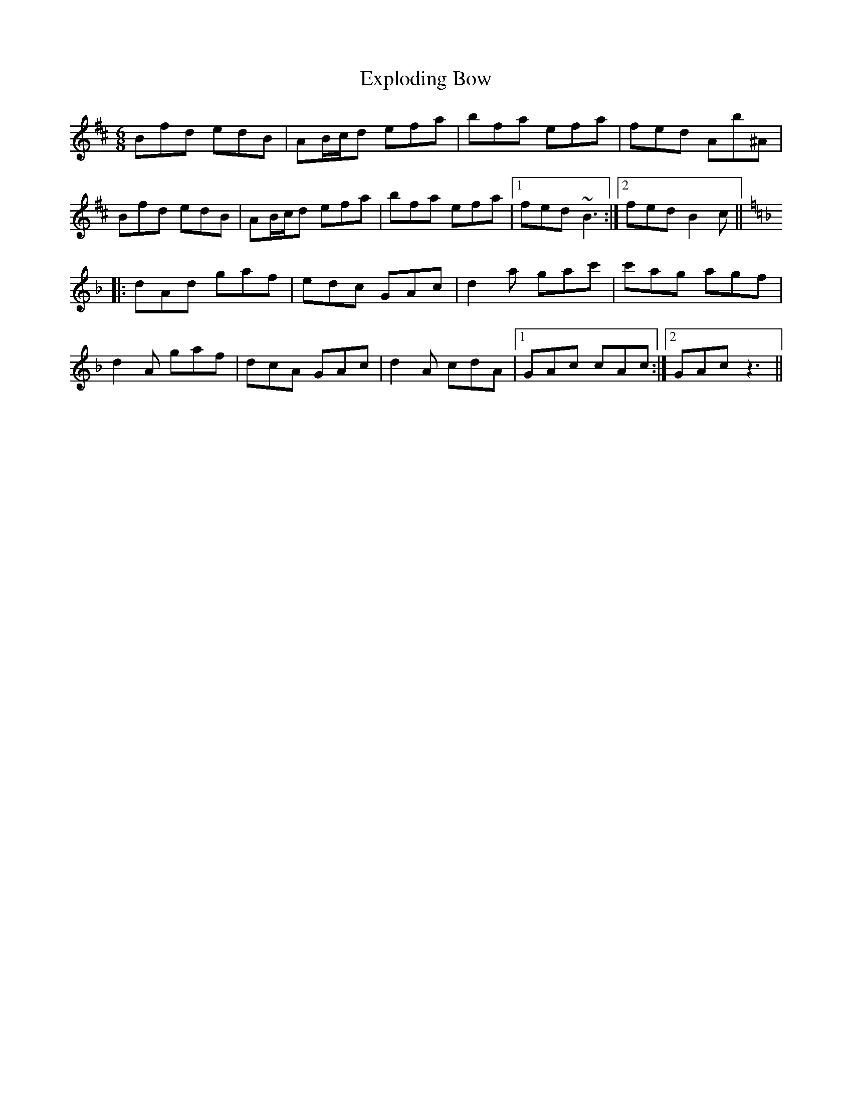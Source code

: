 X: 12178
T: Exploding Bow
R: jig
M: 6/8
K: Bminor
Bfd edB|AB/c/d efa|bfa efa|fed Ab^A|
Bfd edB|AB/c/d efa|bfa efa|1 fed ~B3:|2 fed B2c||
K: Dmin
|:dAd gaf|edc GAc|d2a gac'|c'ag agf|
d2A gaf|dcA GAc|d2A cdA|1 GAc cAc:|2 GAc z3||

